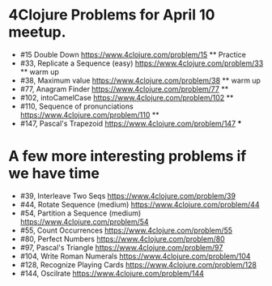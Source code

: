 * 4Clojure Problems for April 10 meetup.
 - #15 Double Down https://www.4clojure.com/problem/15  ** Practice
 - #33, Replicate a Sequence (easy)  https://www.4clojure.com/problem/33  ** warm up
 - #38, Maximum value https://www.4clojure.com/problem/38  ** warm up
 - #77, Anagram Finder https://www.4clojure.com/problem/77  **
 - #102, intoCamelCase https://www.4clojure.com/problem/102  **
 - #110, Sequence of pronunciations https://www.4clojure.com/problem/110  **
 - #147, Pascal's Trapezoid https://www.4clojure.com/problem/147    ***
* A few more interesting problems if we have time
 - #39, Interleave Two Seqs https://www.4clojure.com/problem/39 
 - #44, Rotate Sequence (medium) https://www.4clojure.com/problem/44 
 - #54, Partition a Sequence (medium) https://www.4clojure.com/problem/54 
 - #55, Count Occurrences https://www.4clojure.com/problem/55 
 - #80, Perfect Numbers https://www.4clojure.com/problem/80 
 - #97, Pascal's Triangle https://www.4clojure.com/problem/97 
 - #104, Write Roman Numerals https://www.4clojure.com/problem/104 
 - #128, Recognize Playing Cards https://www.4clojure.com/problem/128 
 - #144, Oscilrate https://www.4clojure.com/problem/144
